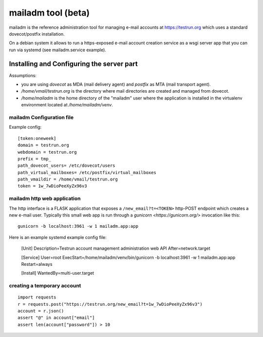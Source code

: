 mailadm tool (beta)
======================

mailadm is the reference administration tool for managing
e-mail accounts at https://testrun.org which uses a
standard dovecot/postfix installation.

On a debian system it allows to run a https-exposed
e-mail account creation service as a wsgi server app
that you can run via systemd (see mailadm.service example).



Installing and Configuring the server part
-------------------------------------------

Assumptions:

- you are using `dovecot` as MDA (mail delivery agent)
  and `postfix` as MTA (mail transport agent).

- `/home/vmail/testrun.org` is the directory where
  mail directories are created and managed from dovecot.

- `/home/mailadm` is the home directory of the "mailadm" user
  where the application is installed in the virtualenv environment
  located at `/home/mailadm/venv`.

mailadm Configuration file
+++++++++++++++++++++++++++++

Example config::

    [token:oneweek]
    domain = testrun.org
    webdomain = testrun.org
    prefix = tmp_
    path_dovecot_users= /etc/dovecot/users
    path_virtual_mailboxes= /etc/postfix/virtual_mailboxes
    path_vmaildir = /home/vmail/testrun.org
    token = 1w_7wDioPeeXyZx96v3


mailadm http web application
++++++++++++++++++++++++++++

The http interface is a FLASK application that exposes a
``/new_email?t=<TOKEN>`` http-POST endpoint which creates a new e-mail
user.  Typically this small web app is run through a `gunicorn
<https://gunicorn.org/>` invocation like this::

    gunicorn -b localhost:3961 -w 1 mailadm.app:app

Here is an example systemd example config file:

    [Unit]
    Description=Testrun account management administration web API
    After=network.target

    [Service]
    User=root
    ExecStart=/home/mailadm/venv/bin/gunicorn -b localhost:3961 -w 1 mailadm.app:app
    Restart=always

    [Install]
    WantedBy=multi-user.target


creating a temporary account
+++++++++++++++++++++++++++++++++

::

    import requests
    r = requests.post("https://testrun.org/new_email?t=1w_7wDioPeeXyZx96v3")
    account = r.json()
    assert "@" in account["email"]
    assert len(account["password"]) > 10

